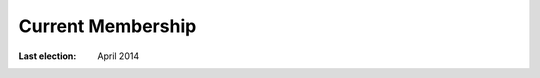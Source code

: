 ====================
 Current Membership
====================

.. See _exts/members.py

:Last election: April 2014


.. memberstable:: TC Member Contact and Term Details
   :datafile: members
